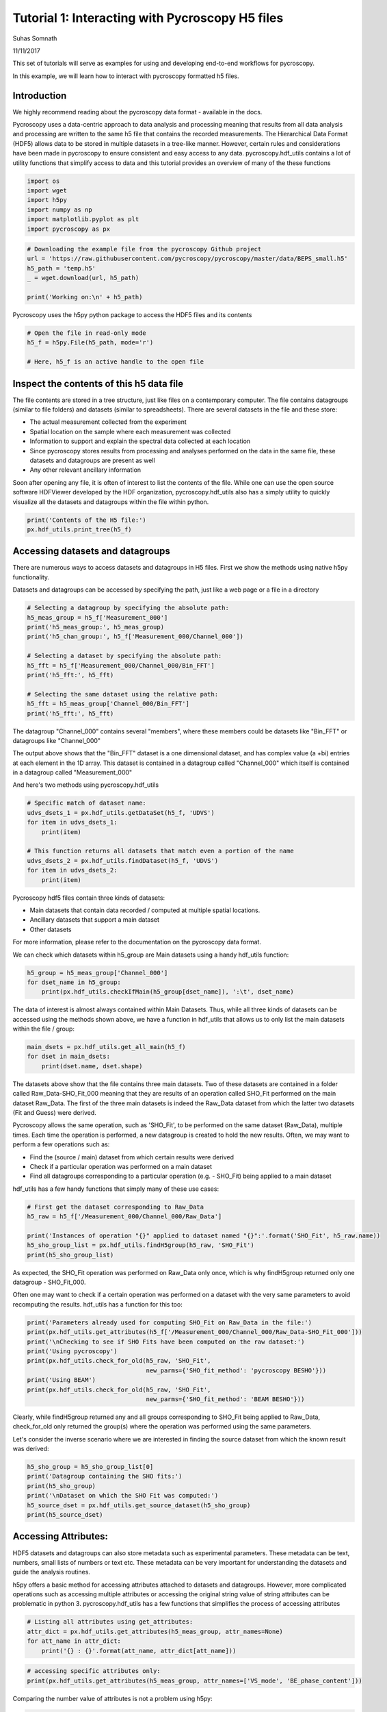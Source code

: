 

.. _sphx_glr_auto_examples_plot_tutorial_01_interacting_w_h5_files.py:


================================================
Tutorial 1: Interacting with Pycroscopy H5 files
================================================
Suhas Somnath

11/11/2017

This set of tutorials will serve as examples for using and developing end-to-end workflows for pycroscopy.

In this example, we will learn how to interact with pycroscopy formatted h5 files.

Introduction
============
We highly recommend reading about the pycroscopy data format - available in the docs.

Pycroscopy uses a data-centric approach to data analysis and processing meaning that results from all data analysis and
processing are written to the same h5 file that contains the recorded measurements. The Hierarchical Data Format (HDF5)
allows data to be stored in multiple datasets in a tree-like manner. However, certain rules and considerations have
been made in pycroscopy to ensure consistent and easy access to any data. pycroscopy.hdf_utils contains a lot of
utility functions that simplify access to data and this tutorial provides an overview of many of the these functions



.. code-block:: python


    import os
    import wget
    import h5py
    import numpy as np
    import matplotlib.pyplot as plt
    import pycroscopy as px








.. code-block:: python


    # Downloading the example file from the pycroscopy Github project
    url = 'https://raw.githubusercontent.com/pycroscopy/pycroscopy/master/data/BEPS_small.h5'
    h5_path = 'temp.h5'
    _ = wget.download(url, h5_path)

    print('Working on:\n' + h5_path)





.. rst-class:: sphx-glr-script-out

 Out::

    Working on:
    temp.h5


Pycroscopy uses the h5py python package to access the HDF5 files and its contents



.. code-block:: python


    # Open the file in read-only mode
    h5_f = h5py.File(h5_path, mode='r')

    # Here, h5_f is an active handle to the open file







Inspect the contents of this h5 data file
=========================================

The file contents are stored in a tree structure, just like files on a contemporary computer. The file contains
datagroups (similar to file folders) and datasets (similar to spreadsheets).
There are several datasets in the file and these store:

* The actual measurement collected from the experiment
* Spatial location on the sample where each measurement was collected
* Information to support and explain the spectral data collected at each location
* Since pycroscopy stores results from processing and analyses performed on the data in the same file, these
  datasets and datagroups are present as well
* Any other relevant ancillary information

Soon after opening any file, it is often of interest to list the contents of the file. While one can use the open
source software HDFViewer developed by the HDF organization, pycroscopy.hdf_utils also has a simply utility to
quickly visualize all the datasets and datagroups within the file within python.



.. code-block:: python


    print('Contents of the H5 file:')
    px.hdf_utils.print_tree(h5_f)





.. rst-class:: sphx-glr-script-out

 Out::

    Contents of the H5 file:
    /
    Measurement_000
    Measurement_000/Channel_000
    Measurement_000/Channel_000/Bin_FFT
    Measurement_000/Channel_000/Bin_Frequencies
    Measurement_000/Channel_000/Bin_Indices
    Measurement_000/Channel_000/Bin_Step
    Measurement_000/Channel_000/Bin_Wfm_Type
    Measurement_000/Channel_000/Excitation_Waveform
    Measurement_000/Channel_000/Noise_Floor
    Measurement_000/Channel_000/Position_Indices
    Measurement_000/Channel_000/Position_Values
    Measurement_000/Channel_000/Raw_Data
    Measurement_000/Channel_000/Raw_Data-SHO_Fit_000
    Measurement_000/Channel_000/Raw_Data-SHO_Fit_000/Fit
    Measurement_000/Channel_000/Raw_Data-SHO_Fit_000/Guess
    Measurement_000/Channel_000/Raw_Data-SHO_Fit_000/Spectroscopic_Indices
    Measurement_000/Channel_000/Raw_Data-SHO_Fit_000/Spectroscopic_Values
    Measurement_000/Channel_000/Spatially_Averaged_Plot_Group_000
    Measurement_000/Channel_000/Spatially_Averaged_Plot_Group_000/Bin_Frequencies
    Measurement_000/Channel_000/Spatially_Averaged_Plot_Group_000/Mean_Spectrogram
    Measurement_000/Channel_000/Spatially_Averaged_Plot_Group_000/Spectroscopic_Parameter
    Measurement_000/Channel_000/Spatially_Averaged_Plot_Group_000/Step_Averaged_Response
    Measurement_000/Channel_000/Spatially_Averaged_Plot_Group_001
    Measurement_000/Channel_000/Spatially_Averaged_Plot_Group_001/Bin_Frequencies
    Measurement_000/Channel_000/Spatially_Averaged_Plot_Group_001/Mean_Spectrogram
    Measurement_000/Channel_000/Spatially_Averaged_Plot_Group_001/Spectroscopic_Parameter
    Measurement_000/Channel_000/Spatially_Averaged_Plot_Group_001/Step_Averaged_Response
    Measurement_000/Channel_000/Spectroscopic_Indices
    Measurement_000/Channel_000/Spectroscopic_Values
    Measurement_000/Channel_000/UDVS
    Measurement_000/Channel_000/UDVS_Indices


Accessing datasets and datagroups
==================================

There are numerous ways to access datasets and datagroups in H5 files. First we show the methods using native h5py
functionality.

Datasets and datagroups can be accessed by specifying the path, just like a web page or a file in a directory



.. code-block:: python


    # Selecting a datagroup by specifying the absolute path:
    h5_meas_group = h5_f['Measurement_000']
    print('h5_meas_group:', h5_meas_group)
    print('h5_chan_group:', h5_f['Measurement_000/Channel_000'])

    # Selecting a dataset by specifying the absolute path:
    h5_fft = h5_f['Measurement_000/Channel_000/Bin_FFT']
    print('h5_fft:', h5_fft)

    # Selecting the same dataset using the relative path:
    h5_fft = h5_meas_group['Channel_000/Bin_FFT']
    print('h5_fft:', h5_fft)





.. rst-class:: sphx-glr-script-out

 Out::

    h5_meas_group: <HDF5 group "/Measurement_000" (1 members)>
    h5_chan_group: <HDF5 group "/Measurement_000/Channel_000" (17 members)>
    h5_fft: <HDF5 dataset "Bin_FFT": shape (87,), type "<c8">
    h5_fft: <HDF5 dataset "Bin_FFT": shape (87,), type "<c8">


The datagroup "Channel_000" contains several "members", where these members could be datasets like "Bin_FFT" or
datagroups like "Channel_000"

The output above shows that the "Bin_FFT" dataset is a one dimensional dataset, and has complex value (a +bi)
entries at each element in the 1D array.
This dataset is contained in a datagroup called "Channel_000" which itself is contained in a datagroup called
"Measurement_000"

And here's two methods using pycroscopy.hdf_utils



.. code-block:: python


    # Specific match of dataset name:
    udvs_dsets_1 = px.hdf_utils.getDataSet(h5_f, 'UDVS')
    for item in udvs_dsets_1:
        print(item)

    # This function returns all datasets that match even a portion of the name
    udvs_dsets_2 = px.hdf_utils.findDataset(h5_f, 'UDVS')
    for item in udvs_dsets_2:
        print(item)





.. rst-class:: sphx-glr-script-out

 Out::

    <HDF5 dataset "UDVS": shape (256, 7), type "<f4">
    ['Measurement_000/Channel_000/UDVS', <HDF5 dataset "UDVS": shape (256, 7), type "<f4">]
    ['Measurement_000/Channel_000/UDVS_Indices', <HDF5 dataset "UDVS_Indices": shape (22272,), type "<u8">]


Pycroscopy hdf5 files contain three kinds of datasets:

* Main datasets that contain data recorded / computed at multiple spatial locations.
* Ancillary datasets that support a main dataset
* Other datasets

For more information, please refer to the documentation on the pycroscopy data format.

We can check which datasets within h5_group are Main datasets using a handy hdf_utils function:



.. code-block:: python


    h5_group = h5_meas_group['Channel_000']
    for dset_name in h5_group:
        print(px.hdf_utils.checkIfMain(h5_group[dset_name]), ':\t', dset_name)





.. rst-class:: sphx-glr-script-out

 Out::

    False :  Bin_FFT
    False :  Bin_Frequencies
    False :  Bin_Indices
    False :  Bin_Step
    False :  Bin_Wfm_Type
    False :  Excitation_Waveform
    False :  Noise_Floor
    False :  Position_Indices
    False :  Position_Values
    True :   Raw_Data
    False :  Raw_Data-SHO_Fit_000
    False :  Spatially_Averaged_Plot_Group_000
    False :  Spatially_Averaged_Plot_Group_001
    False :  Spectroscopic_Indices
    False :  Spectroscopic_Values
    False :  UDVS
    False :  UDVS_Indices


The data of interest is almost always contained within Main Datasets. Thus, while all three kinds of datasets can
be accessed using the methods shown above, we have a function in hdf_utils that allows us to only list the main
datasets within the file / group:



.. code-block:: python


    main_dsets = px.hdf_utils.get_all_main(h5_f)
    for dset in main_dsets:
        print(dset.name, dset.shape)





.. rst-class:: sphx-glr-script-out

 Out::

    /Measurement_000/Channel_000/Raw_Data (25, 22272)
    /Measurement_000/Channel_000/Raw_Data-SHO_Fit_000/Fit (25, 256)
    /Measurement_000/Channel_000/Raw_Data-SHO_Fit_000/Guess (25, 256)


The datasets above show that the file contains three main datasets. Two of these datasets are contained in a folder
called Raw_Data-SHO_Fit_000 meaning that they are results of an operation called SHO_Fit performed on the main
dataset Raw_Data. The first of the three main datasets is indeed the Raw_Data dataset from which the latter
two datasets (Fit and Guess) were derived.

Pycroscopy allows the same operation, such as 'SHO_Fit', to be performed on the same dataset (Raw_Data), multiple
times. Each time the operation is performed, a new datagroup is created to hold the new results. Often, we may
want to perform a few operations such as:

* Find the (source / main) dataset from which certain results were derived
* Check if a particular operation was performed on a main dataset
* Find all datagroups corresponding to a particular operation (e.g. - SHO_Fit) being applied to a main dataset

hdf_utils has a few handy functions that simply many of these use cases:



.. code-block:: python


    # First get the dataset corresponding to Raw_Data
    h5_raw = h5_f['/Measurement_000/Channel_000/Raw_Data']

    print('Instances of operation "{}" applied to dataset named "{}":'.format('SHO_Fit', h5_raw.name))
    h5_sho_group_list = px.hdf_utils.findH5group(h5_raw, 'SHO_Fit')
    print(h5_sho_group_list)





.. rst-class:: sphx-glr-script-out

 Out::

    Instances of operation "SHO_Fit" applied to dataset named "/Measurement_000/Channel_000/Raw_Data":
    [<HDF5 group "/Measurement_000/Channel_000/Raw_Data-SHO_Fit_000" (4 members)>]


As expected, the SHO_Fit operation was performed on Raw_Data only once, which is why findH5group returned only one
datagroup - SHO_Fit_000.

Often one may want to check if a certain operation was performed on a dataset with the very same parameters to
avoid recomputing the results. hdf_utils has a function for this too:



.. code-block:: python


    print('Parameters already used for computing SHO_Fit on Raw_Data in the file:')
    print(px.hdf_utils.get_attributes(h5_f['/Measurement_000/Channel_000/Raw_Data-SHO_Fit_000']))
    print('\nChecking to see if SHO Fits have been computed on the raw dataset:')
    print('Using pycroscopy')
    print(px.hdf_utils.check_for_old(h5_raw, 'SHO_Fit',
                                     new_parms={'SHO_fit_method': 'pycroscopy BESHO'}))
    print('Using BEAM')
    print(px.hdf_utils.check_for_old(h5_raw, 'SHO_Fit',
                                     new_parms={'SHO_fit_method': 'BEAM BESHO'}))





.. rst-class:: sphx-glr-script-out

 Out::

    Parameters already used for computing SHO_Fit on Raw_Data in the file:
    {'machine_id': 'mac109728.ornl.gov', 'SHO_fit_method': 'pycroscopy BESHO', 'timestamp': '2017_08_22-15_02_08', 'SHO_guess_method': 'pycroscopy BESHO'}

    Checking to see if SHO Fits have been computed on the raw dataset:
    Using pycroscopy
    <HDF5 group "/Measurement_000/Channel_000/Raw_Data-SHO_Fit_000" (4 members)>
    Using BEAM
    None


Clearly, while findH5group returned any and all groups corresponding to SHO_Fit being applied to Raw_Data,
check_for_old only returned the group(s) where the operation was performed using the same parameters.

Let's consider the inverse scenario where we are interested in finding the source dataset from which the known
result was derived:



.. code-block:: python


    h5_sho_group = h5_sho_group_list[0]
    print('Datagroup containing the SHO fits:')
    print(h5_sho_group)
    print('\nDataset on which the SHO Fit was computed:')
    h5_source_dset = px.hdf_utils.get_source_dataset(h5_sho_group)
    print(h5_source_dset)





.. rst-class:: sphx-glr-script-out

 Out::

    Datagroup containing the SHO fits:
    <HDF5 group "/Measurement_000/Channel_000/Raw_Data-SHO_Fit_000" (4 members)>

    Dataset on which the SHO Fit was computed:
    <HDF5 dataset "Raw_Data": shape (25, 22272), type "<c8">
    located at: 
    /Measurement_000/Channel_000/Raw_Data 
    Data contains: 
    Unknown quantity (unknown units) 
    Data dimensions and original shape: 
    Position Dimensions: 
    X - size: 5 
    Y - size: 5 
    Spectroscopic Dimensions: 
    Frequency - size: 87 
    DC_Offset - size: 64 
    Field - size: 2 
    Cycle - size: 2


Accessing Attributes:
=====================

HDF5 datasets and datagroups can also store metadata such as experimental parameters. These metadata can be text,
numbers, small lists of numbers or text etc. These metadata can be very important for understanding the datasets
and guide the analysis routines.

h5py offers a basic method for accessing attributes attached to datasets and datagroups. However, more complicated
operations such as accessing multiple attributes or accessing the original string value of string attributes can
be problematic in python 3. pycroscopy.hdf_utils has a few functions that simplifies the process of accessing
attributes



.. code-block:: python


    # Listing all attributes using get_attributes:
    attr_dict = px.hdf_utils.get_attributes(h5_meas_group, attr_names=None)
    for att_name in attr_dict:
        print('{} : {}'.format(att_name, attr_dict[att_name]))





.. rst-class:: sphx-glr-script-out

 Out::

    FORC_num_of_FORC_cycles : 1
    VS_set_pulse_amplitude[V] : 0
    File_file_path : V:\Users\Sangmo\KTaO3\150226\onSTO650\
    VS_amplitude_[V] : 8
    File_file_name : in_out_BEPS_5x5
    grid_/single : grid
    grid_moving : 0
    BE_phase_content : chirp-sinc hybrid
    IO_Analog_Input_1 : +/- .1V, FFT
    FORC_V_low2_[V] : -10
    BE_bins_per_band : 0
    FORC_V_high1_[V] : 1
    VS_steps_per_full_cycle : 64
    IO_rate_[Hz] : 2000000
    BE_auto_smoothing : auto smoothing on
    BE_points_per_BE_wave : 0
    grid_current_row : 1
    num_udvs_steps : 256
    VS_cycle_phase_shift : 0
    File_MDAQ_version : MDAQ_VS_111114_01
    grid_current_col : 1
    VS_set_pulse_duration[s] : 0.002
    data_type : BEPSData
    BE_band_edge_trim : 0.14614
    grid_measuring : 0
    BE_phase_variation : 1
    grid_cycle_time_[s] : 10
    BE_band_edge_smoothing_[s] : 2560.5
    VS_measure_in_field_loops : in and out-of-field
    num_pix : 25
    FORC_num_of_FORC_repeats : 1
    VS_number_of_cycles : 2
    grid_contact_set_point_[V] : 0.75
    grid_transit_set_point_[V] : 0
    grid_total_time_[h;m;s] : 10
    BE_desired_duration_[s] : 0.004
    VS_read_voltage_[V] : 0
    BE_band_width_[Hz] : 60000
    grid_transit_time_[s] : 0.1
    grid_settle_time_[s] : 0.05
    VS_step_edge_smoothing_[s] : 0.001
    IO_Analog_Input_4 : off
    num_bins : 22272
    BE_repeats : 2
    File_date_and_time : 26-Feb-2015 14:49:48
    File_file_suffix : 3
    IO_DAQ_platform : NI 6115
    VS_cycle_fraction : full
    IO_Analog_Input_3 : off
    BE_center_frequency_[Hz] : 385000
    BE_actual_duration_[s] : 0.004
    IO_AO_amplifier : 1
    VS_mode : DC modulation mode
    FORC_V_low1_[V] : -1
    IO_AO_range_[V] : +/- 10
    VS_offset_[V] : 0
    grid_time_remaining_[h;m;s] : 10
    IO_Analog_Input_2 : off
    grid_num_cols : 5
    grid_num_rows : 5
    BE_amplitude_[V] : 1.5
    FORC_V_high2_[V] : 10



.. code-block:: python


    # accessing specific attributes only:
    print(px.hdf_utils.get_attributes(h5_meas_group, attr_names=['VS_mode', 'BE_phase_content']))





.. rst-class:: sphx-glr-script-out

 Out::

    {'BE_phase_content': 'chirp-sinc hybrid', 'VS_mode': 'DC modulation mode'}


Comparing the number value of attributes is not a problem using h5py:



.. code-block:: python


    # via the standard h5py library:
    print(h5_meas_group.attrs['VS_amplitude_[V]'])
    print(h5_meas_group.attrs['VS_amplitude_[V]'] == 8)





.. rst-class:: sphx-glr-script-out

 Out::

    8
    True


However, accessing string valued attributes and using them for comparison is a problem using the standard h5py
library



.. code-block:: python


    print(h5_meas_group.attrs['VS_measure_in_field_loops'])

    # comparing the (byte)string value of attributes is a problem with python 3:
    h5_meas_group.attrs['VS_measure_in_field_loops'] == 'in and out-of-field'





.. rst-class:: sphx-glr-script-out

 Out::

    b'in and out-of-field'


the get_attr function in hdf_utils handles such string complications by itself:



.. code-block:: python


    str_val = px.hdf_utils.get_attr(h5_meas_group, 'VS_measure_in_field_loops')
    print(str_val == 'in and out-of-field')





.. rst-class:: sphx-glr-script-out

 Out::

    True


Main Datasets via PycroDataset
==============================

For this example, we will be working with a Band Excitation Polarization Switching (BEPS) dataset acquired from
advanced atomic force microscopes. In the much simpler Band Excitation (BE) imaging datasets, a single spectra is
acquired at each location in a two dimensional grid of spatial locations. Thus, BE imaging datasets have two
position dimensions (X, Y) and one spectroscopic dimension (frequency - against which the spectra is recorded).
The BEPS dataset used in this example has a spectra for each combination of three other parameters (DC offset,
Field, and Cycle). Thus, this dataset has three new spectral dimensions in addition to the spectra itself. Hence,
this dataset becomes a 2+4 = 6 dimensional dataset

In pycroscopy, all spatial dimensions are collapsed to a single dimension and similarly, all spectroscopic
dimensions are also collapsed to a single dimension. Thus, the data is stored as a two-dimensional (N x P)
matrix with N spatial locations each with P spectroscopic datapoints.

This general and intuitive format allows imaging data from any instrument, measurement scheme, size, or
dimensionality to be represented in the same way. Such an instrument independent data format enables a single
set of analysis and processing functions to be reused for multiple image formats or modalities.

Main datasets can be thought of as substantially more capable and information-packed than standard datasets
since they have (or are linked to) all the necessary information to describe a measured dataset. The additional
information contained / linked by Main datasets includes:

* the recorded physical quantity
* units of the data
* names of the position and spectroscopic dimensions
* dimensionality of the data in its original N dimensional form etc.

While it is most certainly possible to access this information via the native h5py functionality, it can become
tedious very quickly.  Pycroscopy's PycroDataset class makes such necessary information and any necessary
functionality easily accessible.

PycroDataset objects are still h5py.Dataset objects underneath, like all datasets accessed above, but add an
additional layer of functionality to simplify data operations. Let's compare the information we can get via the
standard h5py library with that from PycroDataset to see the additional layer of functionality. The PycroDataset
makes the spectral and positional dimensions, sizes immediately apparent among other things.



.. code-block:: python


    # Accessing the raw data
    pycro_main = main_dsets[0]
    print('Dataset as observed via h5py:')
    print()
    print('\nDataset as seen via a PycroDataset object:')
    print(pycro_main)
    # Showing that the PycroDataset is still just a h5py.Dataset object underneath:
    print()
    print(isinstance(pycro_main, h5py.Dataset))
    print(pycro_main == h5_raw)





.. rst-class:: sphx-glr-script-out

 Out::

    Dataset as observed via h5py:


    Dataset as seen via a PycroDataset object:
    <HDF5 dataset "Raw_Data": shape (25, 22272), type "<c8">
    located at: 
    /Measurement_000/Channel_000/Raw_Data 
    Data contains: 
    Unknown quantity (unknown units) 
    Data dimensions and original shape: 
    Position Dimensions: 
    X - size: 5 
    Y - size: 5 
    Spectroscopic Dimensions: 
    Frequency - size: 87 
    DC_Offset - size: 64 
    Field - size: 2 
    Cycle - size: 2

    True
    False


Main datasets are often linked to supporting datasets in addition to the mandatory ancillary datasets.  The main
dataset contains attributes which are references to these datasets



.. code-block:: python


    for att_name in pycro_main.attrs:
        print(att_name, pycro_main.attrs[att_name])





.. rst-class:: sphx-glr-script-out

 Out::

    Excitation_Waveform <HDF5 object reference>
    Position_Indices <HDF5 object reference>
    Position_Values <HDF5 object reference>
    Spectroscopic_Indices <HDF5 object reference>
    UDVS <HDF5 object reference>
    Bin_Step <HDF5 object reference>
    Bin_Indices <HDF5 object reference>
    UDVS_Indices <HDF5 object reference>
    Bin_Frequencies <HDF5 object reference>
    Bin_FFT <HDF5 object reference>
    Bin_Wfm_Type <HDF5 object reference>
    in_field_Plot_Group <HDF5 region reference>
    out_of_field_Plot_Group <HDF5 region reference>
    Noise_Floor <HDF5 object reference>
    Spectroscopic_Values <HDF5 object reference>


These datasets can be accessed easily via a handy hdf_utils function:



.. code-block:: python


    print(px.hdf_utils.getAuxData(pycro_main, auxDataName='Bin_FFT'))





.. rst-class:: sphx-glr-script-out

 Out::

    [<HDF5 dataset "Bin_FFT": shape (87,), type "<c8">]


The additional functionality of PycroDataset is enabled through several functions in hdf_utils. Below, we provide
several such examples along with comparisons with performing the same operations in a simpler manner using
the PycroDataset object:



.. code-block:: python


    # A function to describe the nature of the contents within a dataset
    print(px.hdf_utils.get_data_descriptor(h5_raw))

    # this functionality can be accessed in PycroDatasets via:
    print(pycro_main.data_descriptor)





.. rst-class:: sphx-glr-script-out

 Out::

    Unknown quantity (unknown units)
    Unknown quantity (unknown units)


Using Ancillary Datasets
========================

As mentioned earlier, the ancillary datasets contain information about the dimensionality of the original
N-dimensional dataset.  Here we see how we can extract the size and corresponding names of each of the spectral
and position dimensions.



.. code-block:: python


    # We can use the getAuxData function again to get the ancillary datasets linked with the main dataset:
    # The [0] slicing is to take the one and only position indices and spectroscopic indices linked with the dataset
    h5_pos_inds = px.hdf_utils.getAuxData(h5_raw, auxDataName='Position_Indices')[0]
    h5_spec_inds = px.hdf_utils.getAuxData(h5_raw, auxDataName='Spectroscopic_Indices')[0]

    # Need to state that the array needs to be of the spectral shape.
    print('Spectroscopic dimensions:')
    print(px.hdf_utils.get_formatted_labels(h5_spec_inds))
    print('Size of each dimension:')
    print(px.hdf_utils.get_dimensionality(h5_spec_inds))
    print('Position dimensions:')
    print(px.hdf_utils.get_formatted_labels(h5_pos_inds))
    print('Size of each dimension:')
    print(px.hdf_utils.get_dimensionality(h5_pos_inds[()].T))





.. rst-class:: sphx-glr-script-out

 Out::

    Spectroscopic dimensions:
    ['Frequency (Hz)', 'DC_Offset (V)', 'Field ()', 'Cycle ()']
    Size of each dimension:
    [87, 64, 2, 2]
    Position dimensions:
    ['X (m)', 'Y (m)']
    Size of each dimension:
    [5, 5]


The same tasks can very easily be accomplished via the PycroDataset object



.. code-block:: python


    # an alternate way to get the spectroscopic indices is simply via:
    print(pycro_main.h5_spec_inds)

    # We can get the spectral / position labels and dimensions easily via:
    print('Spectroscopic dimensions:')
    print(pycro_main.spec_dim_descriptors)
    print('Size of each dimension:')
    print(pycro_main.spec_dim_sizes)
    print('Position dimensions:')
    print(pycro_main.pos_dim_descriptors)
    print('Size of each dimension:')
    print(pycro_main.pos_dim_sizes)





.. rst-class:: sphx-glr-script-out

 Out::

    <HDF5 dataset "Spectroscopic_Indices": shape (4, 22272), type "<i4">
    Spectroscopic dimensions:
    ['Frequency (Hz)', 'DC_Offset (V)', 'Field ()', 'Cycle ()']
    Size of each dimension:
    [87, 64, 2, 2]
    Position dimensions:
    ['X (m)', 'Y (m)']
    Size of each dimension:
    [5, 5]


In a few cases, the spectroscopic / position dimensions are not arranged in descending order of rate of change.
In other words, the dimensions in these ancillary matrices are not arranged from fastest-varying to slowest.
To account for such discrepancies, hdf_utils has a very handy function that goes through each of the columns or
rows in the ancillary indices matrices and finds the order in which these dimensions vary.

Below we illustrate an example of sorting the names of the spectroscopic dimensions from fastest to slowest in
a BEPS data file:



.. code-block:: python


    spec_sort_order = px.hdf_utils.get_sort_order(h5_spec_inds)
    print('Spectroscopic dimensions arranged as is:')
    unsorted_spec_labels = px.hdf_utils.get_formatted_labels(h5_spec_inds)
    print(unsorted_spec_labels)
    sorted_spec_labels = np.array(unsorted_spec_labels)[np.array(spec_sort_order)]
    print('Spectroscopic dimensions arranged from fastest to slowest')
    print(sorted_spec_labels)





.. rst-class:: sphx-glr-script-out

 Out::

    Spectroscopic dimensions arranged as is:
    ['Frequency (Hz)', 'DC_Offset (V)', 'Field ()', 'Cycle ()']
    Spectroscopic dimensions arranged from fastest to slowest
    ['Frequency (Hz)' 'Field ()' 'DC_Offset (V)' 'Cycle ()']


When visualizing the data it is essential to plot the data against appropriate values on the X, Y, Z axes.
Extracting a simple list or array of values to plot against may be challenging especially for multidimensional
dataset such as the one under consideration. Fortunately, hdf_utils has a very handy function for this as well:



.. code-block:: python


    h5_spec_inds = px.hdf_utils.getAuxData(pycro_main, auxDataName='Spectroscopic_Indices')[0]
    h5_spec_vals = px.hdf_utils.getAuxData(pycro_main, auxDataName='Spectroscopic_Values')[0]
    dimension_name = 'DC_Offset'
    dc_dict = px.hdf_utils.get_unit_values(h5_spec_inds, h5_spec_vals, dim_names=dimension_name)
    print(dc_dict)
    dc_val = dc_dict[dimension_name]

    fig, axis = plt.subplots()
    axis.plot(dc_val)
    axis.set_title(dimension_name)
    axis.set_xlabel('Points in dimension')




.. image:: /auto_examples/images/sphx_glr_plot_tutorial_01_interacting_w_h5_files_001.png
    :align: center


.. rst-class:: sphx-glr-script-out

 Out::

    {'DC_Offset': array([ 0. ,  0.5,  1. ,  1.5,  2. ,  2.5,  3. ,  3.5,  4. ,  4.5,  5. ,
            5.5,  6. ,  6.5,  7. ,  7.5,  8. ,  7.5,  7. ,  6.5,  6. ,  5.5,
            5. ,  4.5,  4. ,  3.5,  3. ,  2.5,  2. ,  1.5,  1. ,  0.5,  0. ,
           -0.5, -1. , -1.5, -2. , -2.5, -3. , -3.5, -4. , -4.5, -5. , -5.5,
           -6. , -6.5, -7. , -7.5, -8. , -7.5, -7. , -6.5, -6. , -5.5, -5. ,
           -4.5, -4. , -3.5, -3. , -2.5, -2. , -1.5, -1. , -0.5], dtype=float32)}


Yet again, this process is simpler when using the PycroDataset object:



.. code-block:: python


    dv_val = pycro_main.get_spec_values(dim_name=dimension_name)

    fig, axis = plt.subplots()
    axis.plot(dc_val)
    axis.set_title(dimension_name)
    axis.set_xlabel('Points in dimension')




.. image:: /auto_examples/images/sphx_glr_plot_tutorial_01_interacting_w_h5_files_002.png
    :align: center




Reshaping Data
==============

Pycroscopy stores N dimensional datasets in a flattened 2D form of position x spectral values. It can become
challenging to retrieve the data in its original N-dimensional form, especially for multidimensional datasets
such as the one we are working on. Fortunately, all the information regarding the dimensionality of the dataset
are contained in the spectral and position ancillary datasets. hdf_utils has a very useful function that can
help retrieve the N-dimensional form of the data using a simple function call:



.. code-block:: python


    ndim_form, success, labels = px.hdf_utils.reshape_to_Ndims(h5_raw, get_labels=True)
    if success:
        print('Succeeded in reshaping flattened 2D dataset to N dimensions')
        print('Shape of the data in its original 2D form')
        print(h5_raw.shape)
        print('Shape of the N dimensional form of the dataset:')
        print(ndim_form.shape)
        print('And these are the dimensions')
        print(labels)
    else:
        print('Failed in reshaping the dataset')





.. rst-class:: sphx-glr-script-out

 Out::

    Succeeded in reshaping flattened 2D dataset to N dimensions
    Shape of the data in its original 2D form
    (25, 22272)
    Shape of the N dimensional form of the dataset:
    (5, 5, 87, 64, 2, 2)
    And these are the dimensions
    ['X' 'Y' 'Frequency' 'DC_Offset' 'Field' 'Cycle']


The whole process is simplified further when using the PycroDataset object:



.. code-block:: python


    ndim_form = pycro_main.get_n_dim_form()
    print('Shape of the N dimensional form of the dataset:')
    print(ndim_form.shape)
    print('And these are the dimensions')
    print(pycro_main.n_dim_labels)





.. rst-class:: sphx-glr-script-out

 Out::

    Shape of the N dimensional form of the dataset:
    (5, 5, 87, 64, 2, 2)
    And these are the dimensions
    ['X', 'Y', 'Frequency', 'DC_Offset', 'Field', 'Cycle']



.. code-block:: python

    two_dim_form, success = px.hdf_utils.reshape_from_Ndims(ndim_form,
                                                            h5_pos=h5_pos_inds,
                                                            h5_spec=h5_spec_inds)
    if success:
        print('Shape of flattened two dimensional form')
        print(two_dim_form.shape)
    else:
        print('Failed in flattening the N dimensional dataset')





.. rst-class:: sphx-glr-script-out

 Out::

    Shape of flattened two dimensional form
    (25, 22272)



.. code-block:: python


    # Close and delete the h5_file
    h5_f.close()
    os.remove(h5_path)






**Total running time of the script:** ( 0 minutes  9.721 seconds)



.. only :: html

 .. container:: sphx-glr-footer


  .. container:: sphx-glr-download

     :download:`Download Python source code: plot_tutorial_01_interacting_w_h5_files.py <plot_tutorial_01_interacting_w_h5_files.py>`



  .. container:: sphx-glr-download

     :download:`Download Jupyter notebook: plot_tutorial_01_interacting_w_h5_files.ipynb <plot_tutorial_01_interacting_w_h5_files.ipynb>`


.. only:: html

 .. rst-class:: sphx-glr-signature

    `Gallery generated by Sphinx-Gallery <https://sphinx-gallery.readthedocs.io>`_
